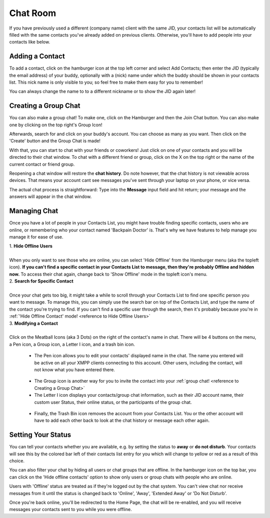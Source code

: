 Chat Room
---------

If you have previously used a different (company name) client with the same JID, your contacts list will be automatically filled with the same contacts
you've already added on previous clients. Otherwise, you'll have to add people into your contacts like below.

.. _reference to Adding a Contact:

.. centered:: |image1|

..

Adding a Contact
~~~~~~~~~~~~~~~~

To add a contact, click on the hamburger icon at the top left corner and select Add Contacts; then enter 
the JID (typically the email address) of your buddy, optionally with a (nick) name under which the buddy 
should be shown in your contacts list. This nick name is only visible to you; so feel free to make them easy for 
you to remember! 

You can always change the name to to a different nickname or to show the JID again later!

.. centered:: |image2|

.. centered:: |image3|

.. centered:: |image4|

.. _reference to Creating a Group Chat:

Creating a Group Chat
~~~~~~~~~~~~~~~~~~~~~

You can also make a group chat! To make one, click on the Hamburger and then the Join Chat button. You can also make one by clicking on the top right's Group Icon!

.. centered:: |image5|

.. centered:: |image6|

Afterwards, search for and click on your buddy's account. You can choose as many as you want. Then click on the 'Create' button and the Group Chat is made!

.. centered:: |image7|

With that, you can start to chat with your friends or coworkers! Just click on one of your contacts and you will be directed to their chat 
window. To chat with a different friend or group, click on the X on the top right or the name of the current contact or friend group.

Reopening a chat window will restore the **chat history**. Do note however, that the chat history is not viewable across devices. 
That means your account cant see messages you've sent through your laptop on your phone, or vice versa.

The actual chat process is straightforward: Type into the **Message** input field and hit return; your message 
and the answers will appear in the chat window.

Managing Chat
~~~~~~~~~~~~~

Once you have a lot of people in your Contacts List, you might have trouble finding specific contacts, users who are online, or remembering who your contact named
'Backpain Doctor' is. That's why we have features to help manage you manage it for ease of use.

.. _reference to Hide Offline Users:

|   1. **Hide Offline Users**
|    
|   When you only want to see those who are online, you can select 'Hide Offline' from the Hamburger menu (aka the topleft icon).
    **If you can't find a specific contact in your Contacts List to message, then they're probably Offline and hidden now.**
	To access their chat again, change back to 'Show Offline' mode in the topleft icon's menu.

|   2. **Search for Specific Contact**
|    
|   Once your chat gets too big, it might take a while to scroll through your Contacts List to find one specific person you want to message.
    To manage this, you can simply use the search bar on top of the Contacts List, and type the name of the contact you're trying to find.
	If you can't find a specific user through the search, then it's probably because you're in :ref:`'Hide Offline Contact' mode! <reference to Hide Offline Users>`

.. _reference to Modifying a Contact:

|   3. **Modifying a Contact**
|
|   Click on the Meatball Icons (aka 3 Dots) on the right of the contact's name in chat. 
    There will be 4 buttons on the menu, a Pen icon, a Group icon, a Letter I icon, and a trash bin icon.
    
	- The Pen icon allows you to edit your contacts' displayed name in the chat. The name you entered will be active 
	  on all your XMPP clients connecting to this account. Other users, including the contact, will not know what you have entered there.
	
|image8|
	
	- The Group icon is another way for you to invite the contact into your :ref:`group chat! <reference to Creating a Group Chat>`
    
	- The Letter I icon displays your contacts/group chat information, such as their JID account name, their custom user Status, 
	  their online status, or the participants of the group chat.
	
|image9|
	
    - Finally, the Trash Bin icon removes the account from your Contacts List. You or the other account will have to add each other back to look at the chat history or message each other again.

Setting Your Status
~~~~~~~~~~~~~~~~~~~

You can tell your contacts whether you are available, e.g. by setting the status to **away** or **do not disturb**. 
Your contacts will see this by the colored bar left of their contacts list entry for you which will change to yellow 
or red as a result of this choice.

.. centered:: |image10|

You can also filter your chat by hiding all users or chat groups that are offline. In the hamburger icon on the top bar,
you can click on the 'Hide offline contacts' option to show only users or group chats with people who are online. 

.. centered:: |image11| 

Users with 'Offline' status are treated as if they're logged out by the chat system. You can't view chat nor receive messages from it until 
the status is changed back to 'Online', 'Away', 'Extended Away' or 'Do Not Disturb'.

.. centered:: |image12|

Once you're back online, you'll be redirected to the Home Page, the chat will be re-enabled, and you will receive messages your contacts sent to you while you were offline.

..

.. |image1| image:: ../media/Main_Apps/chat_room/image1.png
   :width: 480px
   :height: 540px
   
.. |image2| image:: ../media/Main_Apps/chat_room/image2.png
   :width: 480px
   :height: 540px
   
.. |image3| image:: ../media/Main_Apps/chat_room/image3.png
   :width: 480px
   :height: 540px
   
.. |image4| image:: ../media/Main_Apps/chat_room/image4.png
   :width: 480px
   :height: 540px

.. |image5| image:: ../media/Main_Apps/chat_room/image5.png
   :width: 480px
   :height: 540px
   
.. |image6| image:: ../media/Main_Apps/chat_room/image6.png
   :width: 58px
   :height: 65px

.. |image7| image:: ../media/Main_Apps/chat_room/image7.png
   :width: 480px
   :height: 540px
   
.. |image8| image:: ../media/Main_Apps/chat_room/image8.png
   :width: 480px
   :height: 65px  

.. |image9| image:: ../media/Main_Apps/chat_room/image9.png
   :width: 480px
   :height: 540px
   
.. |image10| image:: ../media/Main_Apps/chat_room/image10.png
   :width: 480px
   :height: 65px
   
.. |image11| image:: ../media/Main_Apps/chat_room/image11.png
   :width: 480px
   :height: 540px
   
.. |image12| image:: ../media/Main_Apps/chat_room/image12.png
   :width: 480px
   :height: 540px